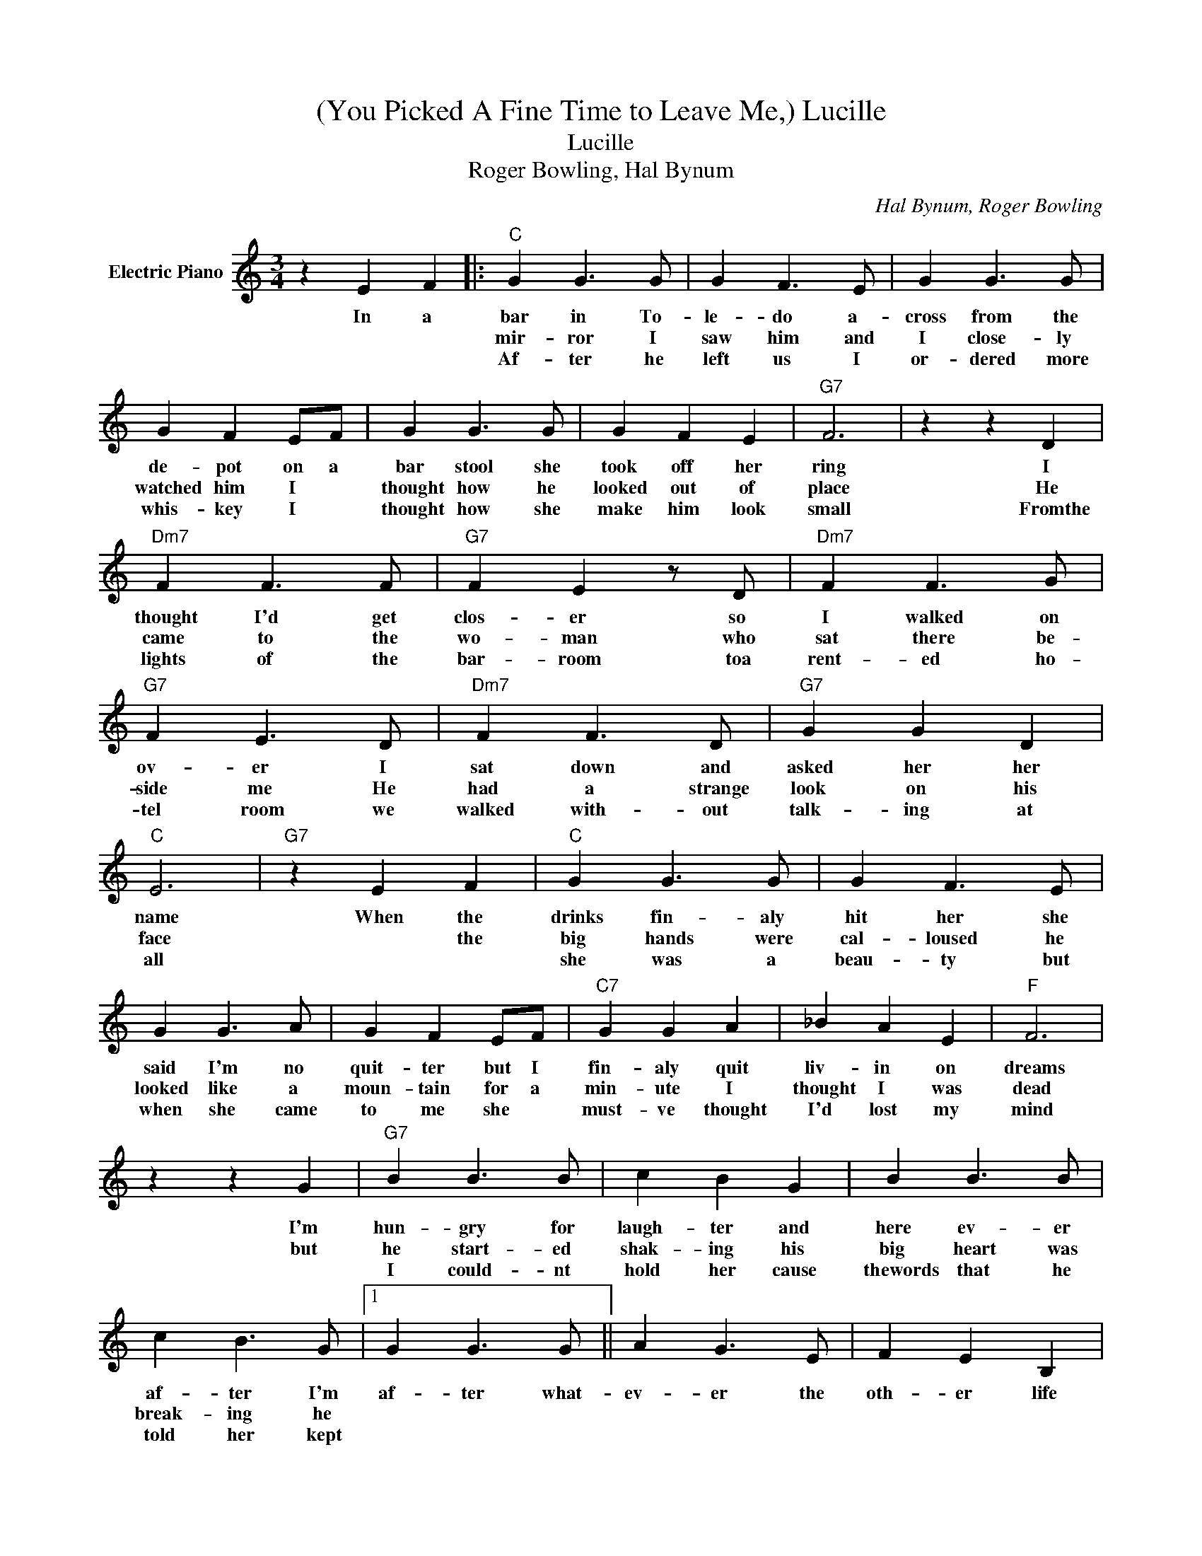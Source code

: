 X:1
T:(You Picked A Fine Time to Leave Me,) Lucille
T:Lucille
T:Roger Bowling, Hal Bynum
C:Hal Bynum, Roger Bowling
Z:All Rights Reserved
L:1/4
M:3/4
K:C
V:1 treble nm="Electric Piano"
%%MIDI program 4
V:1
 z E F |:"C" G G3/2 G/ | G F3/2 E/ | G G3/2 G/ | G F E/F/ | G G3/2 G/ | G F E |"G7" F3 | z z D | %9
w: In a|bar in To-|le- do a-|cross from the|de- pot on a|bar stool she|took off her|ring|I|
w: |mir- ror I|saw him and|I close- ly|watched him I *|thought how he|looked out of|place|He|
w: |Af- ter he|left us I|or- dered more|whis- key I *|thought how she|make him look|small|Fromthe|
"Dm7" F F3/2 F/ |"G7" F E z/ D/ |"Dm7" F F3/2 G/ |"G7" F E3/2 D/ |"Dm7" F F3/2 D/ |"G7" G G D | %15
w: thought I'd get|clos- er so|I walked on|ov- er I|sat down and|asked her her|
w: came to the|wo- man who|sat there be-|side me He|had a strange|look on his|
w: lights of the|bar- room toa|rent- ed ho-|tel room we|walked with- out|talk- ing at|
"C" E3 |"G7" z E F |"C" G G3/2 G/ | G F3/2 E/ | G G3/2 A/ | G F E/F/ |"C7" G G A | _B A E |"F" F3 | %24
w: name|When the|drinks fin- aly|hit her she|said I'm no|quit- ter but I|fin- aly quit|liv- in on|dreams|
w: face|* the|big hands were|cal- loused he|looked like a|moun- tain for a|min- ute I|thought I was|dead|
w: all||she was a|beau- ty but|when she came|to me she *|must- ve thought|I'd lost my|mind|
 z z G |"G7" B B3/2 B/ | c B G | B B3/2 B/ | c B3/2 G/ |1 G G3/2 G/ || A G3/2 E/ | F E B, |1 %32
w: I'm|hun- gry for|laugh- ter and|here ev- er|af- ter I'm|af- ter what-|ev- er the|oth- er life|
w: but|he start- ed|shak- ing his|big heart was|break- ing he||||
w: |I could- nt|hold her cause|thewords that he|told her kept||||
"C" C3 || z E F :|2"G7" G G3/2 E/ || F E B, |"C" C3 |"^Chorus:" z z/ C/"^N.C." C/C/ | C E G | %39
w: brings|in the|(2)turned to the|wo- man and|said|You picked a|fine time to|
w: ||(3)com- ing back|time af- ter|time|||
w: |||||||
 c B A |"F" F3 | z z A | c c c | c B A/A/ | c B E |"C" G3 | z3 |"F" c c3/2 c/ | c B A | c c3/2 c/ | %50
w: leave me Lu-|cille|with|four hun- gry|chil- dren and a|crop in the|field||I've had some|bad times *|lived through some|
w: |||||||||||
w: |||||||||||
 c B3/2 A/ | c c3/2 c/ | c B E |"C" G3 | z z/ G/ G/G/ |"G7" G D3/2 E/ | F E"^D.S.alCoda" B, | %57
w: sad times but|this time your|hurt- ing wont|heal|You picked a|fine time to|leave me Lu-|
w: |||||||
w: |||||||
"C" C3 |"G7" B, C D |]"^Coda""C" C3- | C z2 |] %61
w: cille||cille.||
w: ||||
w: ||||

